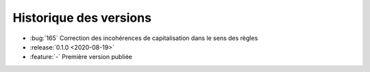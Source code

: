 .. _changelog:

Historique des versions
=======================

* :bug:`165` Correction des incohérences de capitalisation dans le sens des règles
* :release:`0.1.0 <2020-08-19>`
* :feature:`-` Première version publiée

